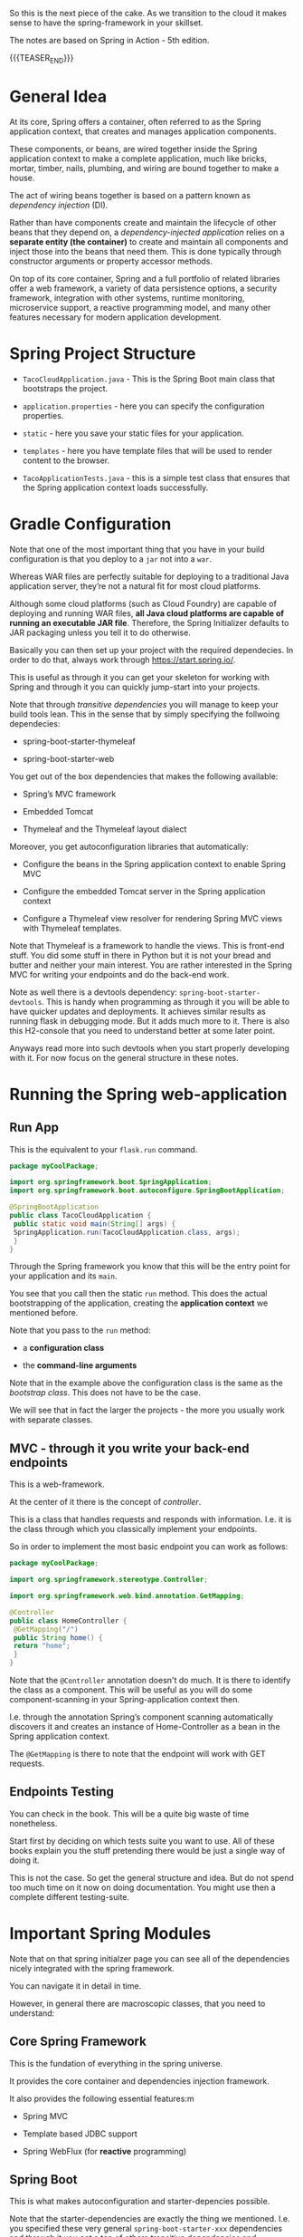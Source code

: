 #+BEGIN_COMMENT
.. title: Spring
.. slug: spring
.. date: 2021-11-01 16:46:56 UTC+01:00
.. tags: java
.. category: 
.. link: 
.. description: 
.. type: text

#+END_COMMENT


So this is the next piece of the cake. As we transition to the cloud
it makes sense to have the spring-framework in your skillset.

The notes are based on Spring in Action - 5th edition.

{{{TEASER_END}}}

* General Idea

   At its core, Spring offers a container, often referred to as the
   Spring application context, that creates and manages application
   components.

   These components, or beans, are wired together inside the Spring
   application context to make a complete application, much like
   bricks, mortar, timber, nails, plumbing, and wiring are bound
   together to make a house.

   The act of wiring beans together is based on a pattern known as
   /dependency injection/ (DI).

   Rather than have components create and maintain the lifecycle of
   other beans that they depend on, a /dependency-injected
   application/ relies on a *separate entity (the container)* to
   create and maintain all components and inject those into the beans
   that need them. This is done typically through constructor
   arguments or property accessor methods.

   On top of its core container, Spring and a full portfolio of
   related libraries offer a web framework, a variety of data
   persistence options, a security framework, integration with other
   systems, runtime monitoring, microservice support, a reactive
   programming model, and many other features necessary for modern
   application development.

   
** NOTE:                                                           :noexport:

   So that is interesting. You always heard about Spring because of
   all of the rest.

   It is interesting that the main component - the container was never
   properly addressed.


* Spring Project Structure

  - =TacoCloudApplication.java= - This is the Spring Boot main class
    that bootstraps the project.

  - =application.properties= - here you can specify the configuration
    properties. 

  - =static= - here you save your static files for your application.

  - =templates= - here you have template files that will be used to
    render content to the browser. 

  - =TacoApplicationTests.java= - this is a simple test class that
    ensures that the Spring application context loads successfully. 

* Gradle Configuration

  Note that one of the most important thing that you have in your
  build configuration is that you deploy to a =jar= not into a =war=.

  Whereas WAR files are perfectly suitable for deploying to a
  traditional Java application server, they’re not a natural fit for
  most cloud platforms.

  Although some cloud platforms (such as Cloud Foundry) are capable of
  deploying and running WAR files, *all Java cloud platforms are
  capable of running an executable JAR file*. Therefore, the Spring
  Initializer defaults to JAR packaging unless you tell it to do
  otherwise.

  Basically you can then set up your project with the required
  dependecies. In order to do that, always work through
  https://start.spring.io/.

  This is useful as through it you can get your skeleton for working
  with Spring and through it you can quickly jump-start into your
  projects.

  Note that through /transitive dependencies/ you will manage to keep
  your build tools lean. This in the sense that by simply specifying
  the follwoing dependecies:

  - spring-boot-starter-thymeleaf

  - spring-boot-starter-web

  You get out of the box dependencies that makes the following
  available:

  - Spring’s MVC framework

  - Embedded Tomcat

  - Thymeleaf and the Thymeleaf layout dialect

  Moreover, you get autoconfiguration libraries that automatically:

  - Configure the beans in the Spring application context to enable Spring MVC

  - Configure the embedded Tomcat server in the Spring application context

  - Configure a Thymeleaf view resolver for rendering Spring MVC
    views with Thymeleaf templates.


  Note that Thymeleaf is a framework to handle the views. This is
  front-end stuff. You did some stuff in there in Python but it is not
  your bread and butter and neither your main interest. You are rather
  interested in the Spring MVC for writing your endpoints and do the
  back-end work.

  Note as well there is a devtools dependency:
  =spring-boot-starter-devtools=. This is handy when programming as
  through it you will be able to have quicker updates and
  deployments. It achieves similar results as running flask in
  debugging mode. But it adds much more to it. There is also this
  H2-console that you need to understand better at some later point.

  Anyways read more into such devtools when you start properly
  developing with it. For now focus on the general structure in these
  notes.
  
* Running the Spring web-application
  
** Run App

   This is the equivalent to your =flask.run= command. 

   #+begin_src java :results output raw 
package myCoolPackage;

import org.springframework.boot.SpringApplication;
import org.springframework.boot.autoconfigure.SpringBootApplication;

@SpringBootApplication 
public class TacoCloudApplication {
 public static void main(String[] args) {
 SpringApplication.run(TacoCloudApplication.class, args); 
 }
}
   #+end_src 

   Through the Spring framework you know that this will be the entry
   point for your application and its =main=.

   You see that you call then the static =run= method. This does the
   actual bootstrapping of the application, creating the *application
   context* we mentioned before.

   Note that you pass to the =run= method:

   - a *configuration class*

   - the *command-line arguments*

   Note that in the example above the configuration class is the same
   as the /bootstrap class/. This does not have to be the case.

   We will see that in fact the larger the projects - the more you
   usually work with separate classes.
   
** MVC - through it you write your back-end endpoints

   This is a web-framework.

   At the center of it there is the concept of /controller/.

   This is a class that handles requests and responds with
   information. I.e. it is the class through which you classically
   implement your endpoints.

   So in order to implement the most basic endpoint you can work as
   follows:

   #+begin_src java :results output raw 
package myCoolPackage;

import org.springframework.stereotype.Controller;

import org.springframework.web.bind.annotation.GetMapping;

@Controller 
public class HomeController {
 @GetMapping("/") 
 public String home() {
 return "home"; 
 }
}
   #+end_src 
   

   Note that the =@Controller= annotation doesn't do much. It is there
   to identify the class as a component. This will be useful as you
   will do some component-scanning in your Spring-application context
   then.

   I.e. through the annotation Spring’s component scanning
   automatically discovers it and creates an instance of
   Home-Controller as a bean in the Spring application context.

   The =@GetMapping= is there to note that the endpoint will work with
   GET requests. 

   
** Endpoints Testing

   You can check in the book. This will be a quite big waste of time
   nonetheless.

   Start first by deciding on which tests suite you want to use. All
   of these books explain you the stuff pretending there would be just
   a single way of doing it.

   This is not the case. So get the general structure and idea. But do
   not spend too much time on it now on doing documentation. You might
   use then a complete different testing-suite.
  
* Important Spring Modules

  Note that on that spring initialzer page you can see all of the
  dependencies nicely integrated with the spring framework.

  You can navigate it in detail in time.

  However, in general there are macroscopic classes, that you need to
  understand:

** Core Spring Framework

   This is the fundation of everything in the spring universe.

   It provides the core container and dependencies injection
   framework.

   It also provides the following essential features:m

   - Spring MVC

   - Template based JDBC support

   - Spring WebFlux (for *reactive* programming)

** Spring Boot

   This is what makes autoconfiguration and starter-depencies
   possible.

   Note that the starter-dependencies are exactly the thing we
   mentioned. I.e. you specified these very general
   =spring-boot-starter-xxx= dependencies and through it you get a ton
   of others transitive dependencies and autoconfigurations of them.

   Note that Spring Boot also allows the following:

   - The *Actuator* provides runtime insight into the inner workings of
     an application, including metrics, thread dump information,
     application health, and environment properties available to the
     application.
     
   - Flexible specification of environment properties.
     
   - Additional testing support on top of the testing assistance found
     in the core framework.

   Spring Boot offers an alternative programming model based on Groovy
   scripts that’s called the Spring Boot CLI (command-line
   interface). With the Spring Boot CLI, you can write entire
   applications as a collection of Groovy scripts and run them from
   the command line.

   Not interesting to me. It is another layer of config. It seems that
   this Groovy is quite some config language in the Java world as it
   is used for both specifying things in Gradle as well as here in
   Spring at macro-level.

** Spring Data

   What’s more, Spring Data is capable of working with a /several
   different kinds of databases/, including relational (JPA), document
   (Mongo), graph (Neo4j), and others.

   So interesting altough as mentioned I do not like to work with such
   interfaces as then you stick too much into a single language.

   I prefer to work with the native declarative languages of each as
   these are quite stable and will provide the necessary portability
   across languages.

** Spring Security

   Through it you can manage a broad range of application security
   needs, including authentication, authorization, and API security.

   This is what you did in your last Flask project. So similar
   thing. Was never a fun of it. I hope I will not have to dig too
   much into it. However, with the Zero-trust Architecture paradigm I
   might have to do that at some point. 

** Spring Integration and Spring Batch

    *Spring Integration*: addresses real-time integration where data is
    processed as it’s made available.

    *Spring Batch*: addresses batched integration where data is allowed
    to collect for a time until some trigger (perhaps a time trigger)
    signals that it’s time for the batch of data to be processed.

    So this will be important as with it you can push the boundaries
    of your market risk system and make a nice machine out of it. It
    will be very important in this sense to master functional
    programming and these frameworks in order to have a proper baby. 
   
** Spring Cloud

    Microservices are a hot topic, addressing several practical
    development and runtime concerns. In doing so, however, they bring
    to fore their own challenges. Those challenges are met head-on by
    Spring Cloud, a collection of projects for developing cloud-native
    applications with Spring.

    So that is interesting and what Sergio was mentioning. I am
    interested in looking into it as many things were provided by
    external dashboards on the cloud from my experience at IBM.

    I am interested in this sense to understand how that is working
    and how exactly is it monitoring things given that the things work
    in different runtimes.
   
* Web-applications with Spring

** Spring MVC

   With it you can both display information to the front-end in a
   dynamic way.

   Or, alternatively, it will be possible for you to develop REST
   endpoints with it.

   I will not make big notes of the first. It is not my bread and
   butter. Note that it is pretty much what you saw at the times of
   your IBM projects when you worked with flask.

   I.e. you serve the static content via MVC, and you have different
   =views=, through which it is possible to embedd the application
   logic into the front-end.

   The book worked with Thymeleaf as a view framework in order to
   embedd the application logic into the front-end. We work with
   Mustache. Though, you can imagine that the two are quite similar -
   and again, from what you can read this is exactly what you could
   see when working on your flask-login module. 

   Note that in general you always talk with the controller when
   instatiating the HTTP request. Then you perform your application
   logic and pass on the relevant info to the views.

   
* Spring Data

  So we will treat here how to interact with JDBC and JPA in Spring.

  Note that the difference between the two is the level of
  abstraction. Through JDBC you communicate directly with the DB by
  passing SQL queries and interacting with the driver of the DB.

  JPA is the higher level of abstraction. There you can work with the
  first-class citzens of java: objects. Check your other post where
  you digged a little bit more deeper into them.

  Note that these notes are just approximate. You make sense of the
  java way of developing in here. Note that you should then just refer
  to these to get the gist of the idea when creating your first
  restful service with data persistence.

  You should then create the most logical and classical way for
  persistence using the following repository holding the code for the
  application in a unified way: [[https://github.com/habuma/spring-in-action-5-samples/tree/master/ch03/tacos-jdbc/src/main/java/tacos][here]].

** Spring JDBC

 Spring JDBC support is rooted in the JdbcTemplate class.

 JdbcTemplate provides a means by which developers can perform SQL
 operations against a relational database without all the ceremony and
 boilerplate typically required when working with JDBC.

 So basically with jdbc you do not have to handle all of the
 connections and the error messages explicitely. So the module in Java
 helps you to work without all of the boilerplate.

 I like this code as it is more lean than without the templates. 

** Reading from RDMS

   You would do that in the follwoing way leveraging on the JDBC templates

 #+begin_src java :results output raw 
// Note how you focus on the query in here. No connection is handeled. 
@Override
public Ingredient findOne(String id) {
 return jdbc.queryForObject(
 "select id, name, type from Ingredient where id=?",
 this::mapRowToIngredient, id);  
}

// Your function for mapping queries to results.
private Ingredient mapRowToIngredient(ResultSet rs, int rowNum)
 throws SQLException {
 return new Ingredient(
 rs.getString("id"),
 rs.getString("name"),
 Ingredient.Type.valueOf(rs.getString("type")));
}
 #+end_src


 Note that the ~queryForObject~ above maps the query to a single
 object.

 If you want to map each row of the query to an object which you then
 would save in a *Collection* you can use the ~query~ method. Check
 the below in this sense:

 #+begin_src java :results output raw 
@Override
// note the Collection result here.
public Iterable<Ingredient> findAll() { 
 return jdbc.query("select id, name, type from Ingredient",
 this::mapRowToIngredient); // not same mapRowToIngredient method
}
 #+end_src

 So basically that is how it works. you just have then to embedd such
 methods into a class that is initialized with jdbc template.

 You can do that as [[https://github.com/habuma/spring-in-action-5-samples/blob/master/ch03/tacos-jdbc/src/main/java/tacos/data/JdbcIngredientRepository.java][here]]. Note as well the constructor with
 =@Autowired= there. This is a Spring specific annotation in order to
 get things in the context etc. Note as well the installation of
 =RowMapper=. Note that this necessary as the second argument of the
 ~query~ etc. is in fact a rowmapper and the referenced methods are
 interenally treated as such. You can find in the book an example on
 how to work explicitely with Rowmapper but this is not in my interest
 as it just clutters the code.
 
** Writing to RDMS

   To write into the RDMS using JDBC template you can use the
   ~update~ method.

   You can do that in the follwoing way

   #+begin_src java :results output raw 
@Override
public Ingredient save(Ingredient ingredient) {
 jdbc.update(
 "insert into Ingredient (id, name, type) values (?, ?, ?)",
 ingredient.getId(),
 ingredient.getName(),
 ingredient.getType().toString());
 return ingredient;
}
   #+end_src 

   Because it isn’t necessary to map ResultSet data to an object, the
   ~update()~ method is much simpler than ~query()~ or
   ~queryForObject()~.

   There is then a messy section about writing the stuff in the DB
   when you have to make sure all of the keys relations are
   satisfied. I jumped it as it is not well written. In this book you
   do not have an overview of what piece of code is written were, so I
   thought I will understand at the time of getting my hands dirty
   with it. So wait for it and tackle this down at a later point.

** Creating and Populating your Tables

   You can define the db schema in Java in the following way:

   #+begin_src java :results output raw 
create table if not exists Ingredient (
 id varchar(4) not null,
 name varchar(25) not null,
 type varchar(10) not null
);

create table if not exists Taco (
 id identity,
 name varchar(50) not null,
 createdAt timestamp not null
);

create table if not exists Taco_Ingredients (
 taco bigint not null,
 ingredient varchar(4) not null
);

alter table Taco_Ingredients
 add foreign key (taco) references Taco(id);

alter table Taco_Ingredients
 add foreign key (ingredient) references Ingredient(id);

create table if not exists Taco_Order (
 id identity,
 deliveryName varchar(50) not null,
 deliveryStreet varchar(50) not null,
 deliveryCity varchar(50) not null,
 deliveryState varchar(2) not null,
 deliveryZip varchar(10) not null,
 ccNumber varchar(16) not null,
 ccExpiration varchar(5) not null,
 ccCVV varchar(3) not null,
 placedAt timestamp not null
);

create table if not exists Taco_Order_Tacos (
 tacoOrder bigint not null,
 taco bigint not null
);

alter table Taco_Order_Tacos
 add foreign key (tacoOrder) references Taco_Order(id);

alter table Taco_Order_Tacos
 add foreign key (taco) references Taco(id);
   #+end_src 


   Now the question is if you want to do it like that in Java or not.

   I like the idea as this is plain SQL. So you can keep it in your
   project repo. You can moverover generate the schema for localhost
   embedded DB as H2 where you can test and work in dev mode.

   Moreover once everything defined you can run the same sql file to
   populate your DB of interest.

   If you take this approach you just have to make sure that the H2
   embedded DB has the same SQL dialect as the server you are using
   and make all of these kind of reasoning. 

   So the question is how do you execute the schema definition above?

   Again Spring comes at rescue. In the moment where you will save the
   stuff in the proper repo and adhere to some basic convention the
   file *will be executed* against the DB when the application
   starts.

   I.e. you should save the file as =schema.sql= in the
   =src/main/resources= repo.

   You can find the example fo the book [[https://github.com/habuma/spring-in-action-5-samples/tree/master/ch03/tacos-jdbc/src/main/resources][here]].

   You can as well pre-populate the DB with some records by writing
   some insert statements in a =data.sql= file also saved on the same
   repo.

** Spring JPA

   Ok - here there is a big discussion among the Java experts in my
   team and other people coming from other programming languages.

   I still have to understand it properly. Heavy Java users claim it
   is the way to work with data in Java. It will allow the developer
   to keep thinking and programming in terms of objects.

   On the other hand it is true that if you work through such layer
   you will create a strong dependency to Java. It will not be easy to
   migrate to other modern data-driven languages that direct SQL.

   Think for instance the SQL in the python environment where you can
   apply it directly to pandas, apache-spark-sql etc.

   I also have to understnad better the scope of Spring JPA - and the
   extent to which it differs from Hibernate JPA. I think in fact that
   Spring JPA leverages by default the Hibernate JPA but would have
   eventually to check it up once and if you decided to go through
   this JPA experience in the way you develop in Java. 
   


* Securing Spring

  There is even all of the layer about securing the spring application
  such that it properly communicate by encrypting data in transfer.

  You might need it for your next assignment.

  Keep it in the back of your mind and skip it for the moment and go
  back to it when the project will require it. 
   
* Configuring Spring

  So basically Spring it is nice cause you have tons of beans in
  spring that will ultimately be injected in your context and you will
  have a well rounded Java development environment.
   
  So this is basically the idea. You differentiate two components in
  Java:

  - /Bean wiring/: through this component you can define the beans
    that you will use in your spring application. I.e. the beans that
    will be discoverable from the spring context. Moreover, through
    /beans wiring/ you specify how the different beans will be
    injected into each other. 

  - /Property injection/: this sets the values on the different beans
    in the Spring context of the application.

  We will see how to specify these two fundamental components through
  Spring boot. You will then be able to create your modularized
  application and work with it in a smooth and agile way.
  

** How the spring framework works

   In order to properly understand how to do /beans wiring/ and
   /property injection/ you should first understand the following
   general flow spring boot follows.

   The following chart of the book gives a good overview:

#+begin_export html
 <img src="../../images/Screenshot 2021-11-14 182534.png" class="center">
#+end_export

   I.e. what you do is to instantiate the spring application by
   setting all of the relevant parameters that will be used in order
   to instantiate the relevant beans with the relevant configurations.

   I.e. you specify the spring configuration you want by specifying
   the relevant paramters through cmd line, yaml configuration files
   etc.

   Spring boot will then refer to the relevant configuration available
   in the /spring environment/ to initiate the relevant beans and make
   them accessible by the proper injection into the spring context.

   So given the general picture above understand the following
   components that are key to every proper Spring application and that
   you should accordingly set.

** Embedded Server

   Here you can decide where your embedded server will communicate.

   The default embedded server is Tomcat. You can change the option
   and work with different servers.

   #+begin_src yaml
server:
 port: 0
   #+end_src

   Note that port =0= is a sensible choice as you will be able in such
   a way to do proper integration testing. You do not hard-wire a port
   but each time a different port is selected.

   You will therefore make sure that your tests do not simply pass
   because a port was hard-wired.

   Note that this is a good point but it can well be a moot
   point. Everything ultimately depends on the infrastructure
   initialization.

   Here you can also specify all of the options for ssl, your
   key-stores etc. I just note it here but again I do not think I will
   never need that stuff as we are in the era of the cloud and I think
   it is a sensible decision to leverage the abstraction layer in
   there.
   
** Data

   Here you can specify the driver and the location of the DB you will
   interact with.

   You have to understand how this overlaps with Gradle. There you
   specify as well parts of this.

   So double check how these two fits together. I am quite sure that
   if you work with spring you do not specify the stuff in
   gradle. I.e. you just specify the spring dependencies in gradle.

   Then once this is specified it is all of a game within spring. This
   is the big difference. While when programming without Spring you
   have to pull the modules one-by-one into gradle and you compose
   everything yourself.

   Moreover as there is not a framework putting everything in an
   opinionated context you have to do the manual config yourself.

   I mean in the notes above I put a bit of notes that are nose-driven
   so I am not sure everything is correct at 100% but more or less it
   should be that.

   You can then see in the book how to properly instantiate your db
   with the different tables schema etc. I refer to the book in case
   you want to go down that road. 
   
** Logging

   This is nice, you can set there the standard output of your
   logger.

   Refer to the book. But basically there is an option to do that via
   a xml file.

   Moreover on the top of it once you defined the output of the logger
   you can define all of the different levels that should be printed
   by the logger.

   You can that through the standards yaml configuration files.

** Property injection via special property values

   This is a nice way to make dynamic and intelligent properties
   injection into your spring environment - and consequently beans -.

   The standard format would be something like that:

   #+begin_src  yaml
greeting:
 welcome: You are using ${spring.application.name}
   #+end_src

** Creating your own configuration properties

   Configuration properties are nothing more than properties of beans
   that have been designated to accept configurations from Spring’s
   environment abstraction.

   So the above configurations are easy to integrate.

   This is the *important* section. We will see how the beans are
   actually designed to consume the configuration in the spring
   environment and how you can actually set up your configuration and
   inject it into the beans.

   In order to do that you have to understand a couple of flags as in
   the usual case of spring - i.e. these are actually the first class
   citizens of spring through which you can manage it all.

   In this sense, one of the most important annotation is the
   following:

   - @ConfigurationProperties annotation. When placed on any Spring
     bean, it specifies that the properties of that bean can be
     injected from properties in the Spring environment.

   It is then immediate to understand the logic. You can check at it
   in the book and online but you get the essential idea of beans and
   property injection and how that works.

   
** TODO continue from configuring with profiles. 
